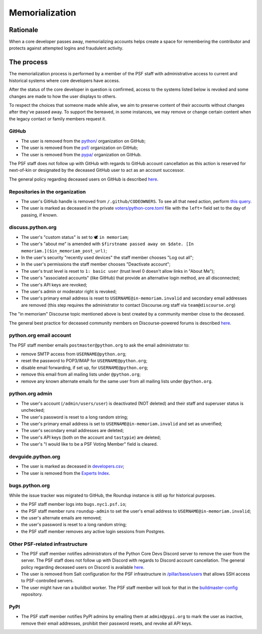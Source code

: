 .. _memorialize-core-developer:

===============
Memorialization
===============

Rationale
=========

When a core developer passes away, memorializing accounts helps create
a space for remembering the contributor and protects against attempted
logins and fraudulent activity.

The process
===========

The memorialization process is performed by a member of the PSF staff
with administrative access to current and historical systems where
core developers have access.

After the status of the core developer in question is confirmed,
access to the systems listed below is revoked and some changes are
made to how the user displays to others.

To respect the choices that someone made while alive, we aim to preserve
content of their accounts without changes after they've passed away.
To support the bereaved, in some instances, we may remove or change
certain content when the legacy contact or family members request it.

GitHub
------

* The user is removed from the `python/ <https://github.com/orgs/python/>`_
  organization on GitHub;
* The user is removed from the `psf/ <https://github.com/orgs/psf/>`_
  organization on GitHub;
* The user is removed from the `pypa/ <https://github.com/orgs/pypa/>`_
  organization on GitHub.

The PSF staff does not follow up with GitHub with regards to GitHub account
cancellation as this action is reserved for next-of-kin or designated by
the deceased GitHub user to act as an account successor.

The general policy regarding deceased users on GitHub is described
`here <https://docs.github.com/en/site-policy/other-site-policies/github-deceased-user-policy>`_.

Repositories in the organization
--------------------------------

* The user's GitHub handle is removed from ``/.github/CODEOWNERS``.
  To see all that need action, perform
  `this query <https://github.com/search?q=org%3Apython+path%3A**%2F.github%2FCODEOWNERS+USERNAME&type=code>`_.
* The user is marked as deceased in the private
  `voters/python-core.toml <https://github.com/python/voters/blob/main/python-core.toml>`_
  file with the ``left=`` field set to the day of passing, if known.

discuss.python.org
------------------

* The user's "custom status" is set to 🕊 ``in memoriam``;
* The user's "about me" is amended with ``$firstname passed away on $date. [In memoriam.]($in_memoriam_post_url)``;
* In the user's security "recently used devices" the staff member chooses "Log out all";
* In the user's permissions the staff member chooses "Deactivate account";
* The user's trust level is reset to ``1: basic user`` (trust level 0 doesn't allow links in "About Me");
* The user's "associated accounts" (like GitHub) that provide an alternative
  login method, are all disconnected;
* The user's API keys are revoked;
* The user's admin or moderator right is revoked;
* The user's primary email address is reset to ``USERNAME@in-memoriam.invalid`` and
  secondary email addresses are removed (this step requires the administrator
  to contact Discourse.org staff via ``team@discourse.org``)

The "in memoriam" Discourse topic mentioned above is best created by
a community member close to the deceased.

The general best practice for deceased community members on
Discourse-powered forums is described `here <https://meta.discourse.org/t/best-practices-for-deceased-community-members/146210>`_.

python.org email account
------------------------

The PSF staff member emails ``postmaster@python.org`` to ask the email
administrator to:

* remove SMTP access from ``USERNAME@python.org``;
* reset the password to POP3/IMAP for ``USERNAME@python.org``;
* disable email forwarding, if set up, for ``USERNAME@python.org``;
* remove this email from all mailing lists under ``@python.org``;
* remove any known alternate emails for the same user from all mailing lists
  under ``@python.org``.

python.org admin
----------------

* The user's account (``/admin/users/user``) is deactivated (NOT deleted)
  and their staff and superuser status is unchecked;
* The user's password is reset to a long random string;
* The user's primary email address is set to ``USERNAME@in-memoriam.invalid``
  and set as unverified;
* The user's secondary email addresses are deleted;
* The user's API keys (both on the account and ``tastypie``) are deleted;
* The user's "I would like to be a PSF Voting Member" field is cleared.

devguide.python.org
-------------------

* The user is marked as deceased in `developers.csv <https://github.com/python/devguide/blob/main/core-developers/developers.csv>`_;
* The user is removed from the `Experts Index <https://github.com/python/devguide/blob/main/core-developers/experts.rst>`_.

bugs.python.org
---------------

While the issue tracker was migrated to GitHub, the Roundup instance
is still up for historical purposes.

* the PSF staff member logs into ``bugs.nyc1.psf.io``;
* the PSF staff member runs ``roundup-admin`` to set the user's email
  address to ``USERNAME@in-memoriam.invalid``;
* the user's alternate emails are removed;
* the user's password is reset to a long random string;
* the PSF staff member removes any active login sessions from Postgres.

Other PSF-related infrastructure
--------------------------------

* The PSF staff member notifies administrators of the Python Core Devs
  Discord server to remove the user from the server. The PSF staff
  does not follow up with Discord with regards to Discord account
  cancellation. The general policy regarding deceased users on Discord
  is available `here <https://support.discord.com/hc/en-us/articles/19872987802263--Deceased-or-Incapacitated-Users>`_.

* The user is removed from Salt configuration for the PSF infrastructure
  in `/pillar/base/users <https://github.com/python/psf-salt/tree/main/pillar/base/users>`_
  that allows SSH access to PSF-controlled servers.

* The user might have ran a buildbot worker. The PSF staff member will
  look for that in the
  `buildmaster-config <https://github.com/search?q=repo%3Apython%2Fbuildmaster-config%20USERNAME&type=code>`_
  repository.

PyPI
----

* The PSF staff member notifies PyPI admins by emailing them at
  ``admin@pypi.org`` to mark the user as inactive, remove their email
  addresses, prohibit their password resets, and revoke all API keys.
